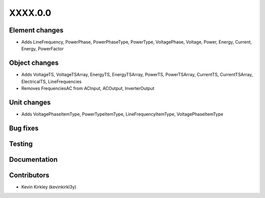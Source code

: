 
.. _whatsnew_dev:

XXXX.0.0
--------

Element changes
~~~~~~~~~~~~~~~
* Adds LineFrequency, PowerPhase, PowerPhaseType, PowerType, VoltagePhase, Voltage, Power, Energy, Current, Energy, PowerFactor

Object changes
~~~~~~~~~~~~~~
* Adds VoltageTS, VoltageTSArray, EnergyTS, EnergyTSArray, PowerTS, PowerTSArray, CurrentTS, CurrentTSArray, ElectricalTS, LineFrequencies
* Removes FrequenciesAC from ACInput, ACOutput, InverterOutput

Unit changes
~~~~~~~~~~~~
* Adds VoltagePhaseItemType, PowerTypeItemType, LineFrequencyItemType, VoltagePhaseItemType

Bug fixes
~~~~~~~~~

Testing
~~~~~~~

Documentation
~~~~~~~~~~~~~

Contributors
~~~~~~~~~~~~
* Kevin Kirkley (kevinkirkl3y)